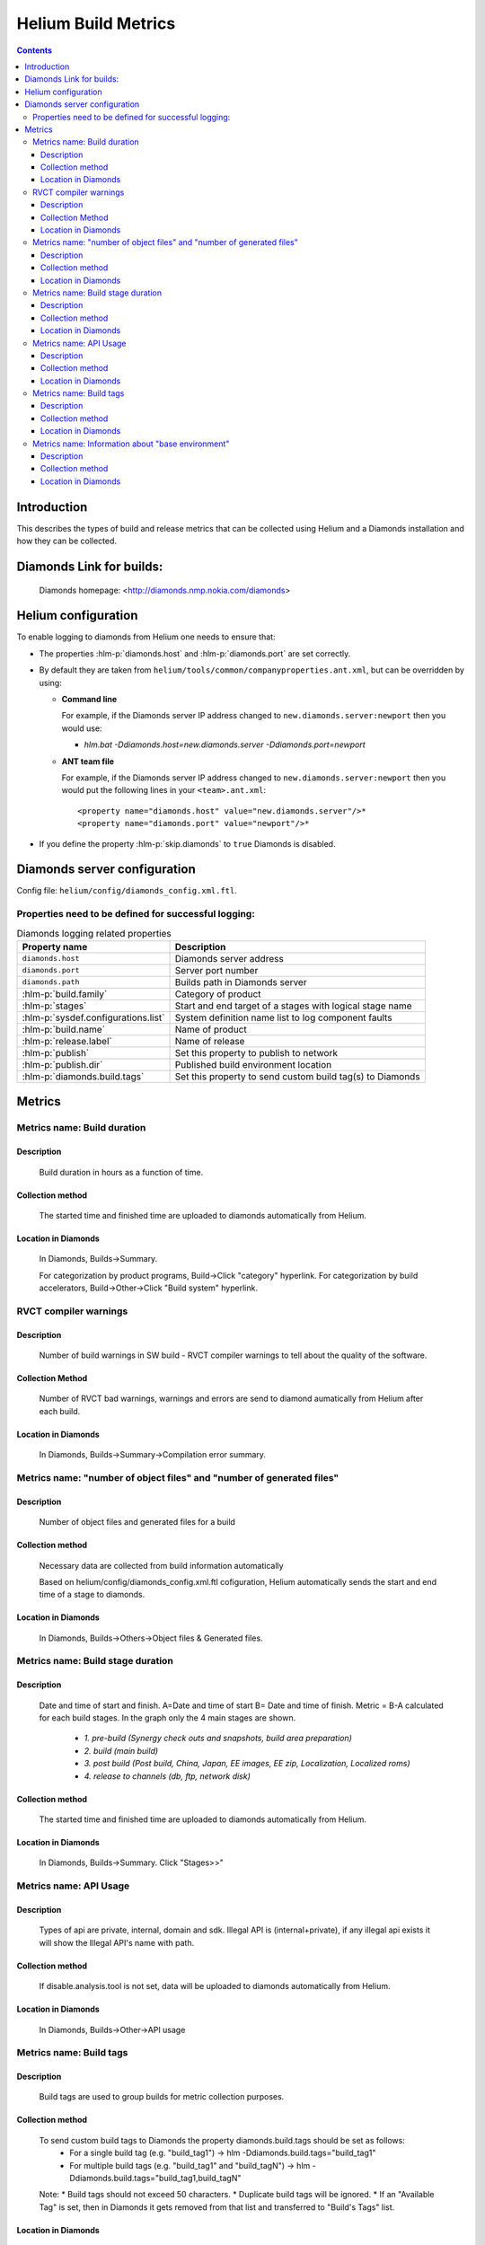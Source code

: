 ..  ============================================================================ 
    Name        : metrics.rst
    Part of     : Helium 
    
    Copyright (c) 2009 Nokia Corporation and/or its subsidiary(-ies).
    All rights reserved.
    This component and the accompanying materials are made available
    under the terms of the License "Eclipse Public License v1.0"
    which accompanies this distribution, and is available
    at the URL "http://www.eclipse.org/legal/epl-v10.html".
    
    Initial Contributors:
    Nokia Corporation - initial contribution.
    
    Contributors:
    
    Description:
    
    ============================================================================

####################
Helium Build Metrics
####################

.. index::
  module: Helium Build Metrics


.. contents::

Introduction
============

This describes the types of build and release metrics that can be collected using Helium and a Diamonds installation and how they can be collected.

.. index::
  single: Diamonds

Diamonds Link for builds:
=========================
    Diamonds homepage: <http://diamonds.nmp.nokia.com/diamonds>


Helium configuration
====================
To enable logging to diamonds from Helium one needs to ensure that:

* The properties :hlm-p:`diamonds.host` and :hlm-p:`diamonds.port` are set correctly.
* By default they are taken from ``helium/tools/common/companyproperties.ant.xml``, but can be overridden by using:

  * **Command line**    
  
    For example, if the Diamonds server IP address changed to ``new.diamonds.server:newport`` then you would use:
    
    * *hlm.bat -Ddiamonds.host=new.diamonds.server -Ddiamonds.port=newport*

  * **ANT team file** 
   
    For example, if the Diamonds server IP address changed to ``new.diamonds.server:newport`` then you would put the following lines in your ``<team>.ant.xml``::

    <property name="diamonds.host" value="new.diamonds.server"/>*  
    <property name="diamonds.port" value="newport"/>*

* If you define the property :hlm-p:`skip.diamonds` to ``true`` Diamonds is disabled.


.. index::
  single: Diamonds server configuration

Diamonds server configuration
=============================

Config file: ``helium/config/diamonds_config.xml.ftl``.


Properties need to be defined for successful logging:
-----------------------------------------------------

 
.. csv-table:: Diamonds logging related properties
   :header: "Property name", "Description"
   
   "``diamonds.host``", "Diamonds server address"
   "``diamonds.port``", "Server port number"
   "``diamonds.path``", "Builds path in Diamonds server"
   ":hlm-p:`build.family`", "Category of product"
   ":hlm-p:`stages`", "Start and end target of a stages with logical stage name"
   ":hlm-p:`sysdef.configurations.list`", "System definition name list to log component faults"
   ":hlm-p:`build.name`", "Name of product"
   ":hlm-p:`release.label`", "Name of release"
   ":hlm-p:`publish`", "Set this property to publish to network"
   ":hlm-p:`publish.dir`", "Published build environment location"
   ":hlm-p:`diamonds.build.tags`", "Set this property to send custom build tag(s) to Diamonds"


.. index::
  single: Metrics

Metrics
=======

    
Metrics name: Build duration
----------------------------

Description
~~~~~~~~~~~~
    Build duration in hours as a function of time.

Collection method
~~~~~~~~~~~~~~~~~~~
    The started time and finished time are uploaded to diamonds automatically from Helium. 
    
Location in Diamonds
~~~~~~~~~~~~~~~~~~~~~~
    In Diamonds, Builds->Summary.  
    
    For categorization by product programs, Build->Click "category" hyperlink. For 
    categorization by build accelerators, Build->Other->Click "Build system" hyperlink.
    
    
RVCT compiler warnings 
----------------------

Description
~~~~~~~~~~~
    Number of build warnings in SW build - RVCT compiler warnings to tell about the quality of the software.
    
Collection Method
~~~~~~~~~~~~~~~~~
    Number of RVCT bad warnings, warnings and errors are send to diamond aumatically from Helium after each build.

Location in Diamonds
~~~~~~~~~~~~~~~~~~~~~~
    In Diamonds, Builds->Summary->Compilation error summary.
    

Metrics name: "number of object files" and "number of generated files"
----------------------------------------------------------------------

Description
~~~~~~~~~~~~
    Number of object files and generated files for a build    

Collection method
~~~~~~~~~~~~~~~~~~~
    Necessary data are collected from build information automatically    

    Based on helium/config/diamonds_config.xml.ftl cofiguration, Helium automatically sends the start and end time of a stage to diamonds.

        
Location in Diamonds
~~~~~~~~~~~~~~~~~~~~~~
    In Diamonds, Builds->Others->Object files & Generated files.  
   
   
Metrics name: Build stage duration
----------------------------------

Description
~~~~~~~~~~~~
    Date and time of start and finish. A=Date and time of start B= Date and time of finish.
    Metric = B-A calculated for each build stages. In the graph only the 4 main stages are shown.\

        * *1. pre-build (Synergy check outs and snapshots, build area preparation)*
        * *2. build (main build)*
        * *3. post build (Post build, China, Japan, EE images, EE zip,  Localization, Localized roms)*
        * *4. release to channels (db, ftp, network disk)*

Collection method
~~~~~~~~~~~~~~~~~~~
    The started time and finished time are uploaded to diamonds automatically from Helium. 
    
Location in Diamonds
~~~~~~~~~~~~~~~~~~~~~~
    In Diamonds, Builds->Summary. Click "Stages>>"
    
    
Metrics name: API Usage
----------------------------------

Description
~~~~~~~~~~~~
    Types of api are private, internal, domain and sdk. Illegal API is (internal+private), if  any illegal api exists it will show the Illegal API's name with path.

Collection method
~~~~~~~~~~~~~~~~~~~
    If disable.analysis.tool is not set, data will be uploaded to diamonds automatically from Helium. 
    
Location in Diamonds
~~~~~~~~~~~~~~~~~~~~~~
    In Diamonds, Builds->Other->API usage  


Metrics name: Build tags
------------------------

Description
~~~~~~~~~~~~
    Build tags are used to group builds for metric collection purposes.

Collection method
~~~~~~~~~~~~~~~~~~~
    To send custom build tags to Diamonds the property diamonds.build.tags should be set as follows:
     * For a single build tag (e.g. "build_tag1") -> hlm -Ddiamonds.build.tags="build_tag1" 
     * For multiple build tags (e.g. "build_tag1" and "build_tagN") -> hlm -Ddiamonds.build.tags="build_tag1,build_tagN" 
    
    Note:
    * Build tags should not exceed 50 characters.
    * Duplicate build tags will be ignored. 
    * If an "Available Tag" is set, then in Diamonds it gets removed from that list and transferred to "Build's Tags" list.

Location in Diamonds
~~~~~~~~~~~~~~~~~~~~~~
    In Diamonds, Builds->Tags->Build's Tags.  
    
    For categorization by tags, Click Builds->"Navigation" pane->"Build Archives"->by tags 


Metrics name: Information about "base environment" 
--------------------------------------------------

Description
~~~~~~~~~~~~
    Information about what "base environment" is unzipped.
    
Collection method
~~~~~~~~~~~~~~~~~~~
    Necessary data are collected from build information automatically if currentRelease.xml exists in the environment. 
    
Location in Diamonds
~~~~~~~~~~~~~~~~~~~~~~
    In Diamonds, Builds->Content. See "Input" for s60.

